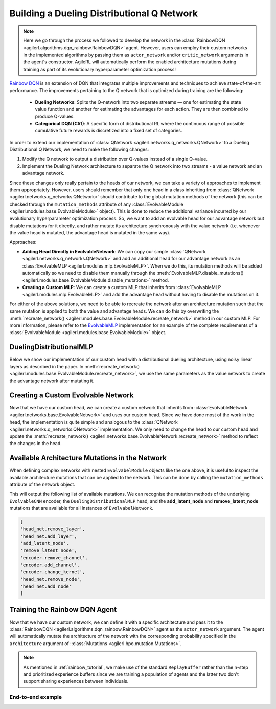 .. _rainbow_dqn_tutorial:

Building a Dueling Distributional Q Network
===========================================

.. note::
    Here we go through the process we followed to develop the network in the :class:`RainbowDQN <agilerl.algorithms.dqn_rainbow.RainbowDQN>` agent.
    However, users can employ their custom networks in the implemented algorithms by passing them as ``actor_network`` and/or ``critic_network``
    arguments in the agent's constructor. AgileRL will automatically perform the enabled architecture mutations during training as part of its
    evolutionary hyperparameter optimization process!


`Rainbow DQN <https://arxiv.org/abs/1710.02298>`_ is an extension of DQN that integrates multiple improvements and techniques to achieve state-of-the-art performance. The improvements pertaining to the Q network that is optimized during training are the following:

    * **Dueling Networks**: Splits the Q-network into two separate streams — one for estimating the state value function and another for estimating the advantages for each action. They are then combined to produce Q-values.
    * **Categorical DQN (C51)**: A specific form of distributional RL where the continuous range of possible cumulative future rewards is discretized into a fixed set of categories.

In order to extend our implementation of :class:`QNetwork <agilerl.networks.q_networks.QNetwork>` to a Dueling Distributional Q Network, we need to make the following changes:

1. Modify the Q network to output a distribution over Q-values instead of a single Q-value.
2. Implement the Dueling Network architecture to separate the Q network into two streams - a value network and an advantage network.

Since these changes only really pertain to the heads of our network, we can take a variety of approaches to implement them appropriately. However, users
should remember that only one head in a class inheriting from :class:`QNetwork <agilerl.networks.q_networks.QNetwork>` should contribute to the global mutation methods of
the network (this can be checked through the ``mutation_methods`` attribute of any :class:`EvolvableModule <agilerl.modules.base.EvolvableModule>` object). This is done to reduce the additional variance
incurred by our evolutionary hyperparameter optimization process. So, we want to add an evolvable head for our advantage network but disable mutations for it
directly, and rather mutate its architecture synchronously with the value network (i.e. whenever the value head is mutated, the advantage head is mutated in the
same way).

Approaches:

- **Adding Head Directly in EvolvableNetwork**: We can copy our simple :class:`QNetwork <agilerl.networks.q_networks.QNetwork>` and add an additional head for our advantage network as an :class:`EvolvableMLP <agilerl.modules.mlp.EvolvableMLP>`. When we do this, its mutation methods will be added automatically so we need to disable them manually through the :meth:`EvolvableMLP.disable_mutations() <agilerl.modules.base.EvolvableModule.disable_mutations>` method.

- **Creating a Custom MLP**: We can create a custom MLP that inherits from :class:`EvolvableMLP <agilerl.modules.mlp.EvolvableMLP>` and add the advantage head without having to disable the mutations on it.

For either of the above solutions, we need to be able to recreate the network after an architecture mutation such that the same mutation is applied to both the
value and advantage heads. We can do this by overwriting the :meth:`recreate_network() <agilerl.modules.base.EvolvableModule.recreate_network>` method in our custom MLP.
For more information, please refer to the `EvolvableMLP <https://github.com/AgileRL/AgileRL/blob/complex-spaces/agilerl/modules/mlp.py#L9>`_ implementation for an example of
the complete requirements of a :class:`EvolvableModule <agilerl.modules.base.EvolvableModule>` object.

DuelingDistributionalMLP
------------------------

Below we show our implementation of our custom head with a distributional dueling architecture, using noisy linear layers as described in the paper. In
:meth:`recreate_network() <agilerl.modules.base.EvolvableModule.recreate_network>`, we use the same parameters as the value network to create the advantage network after mutating it.

.. collapse:: DuelingDistributionalMLP

    .. code-block:: python

        class DuelingDistributionalMLP(EvolvableMLP):
            """A multi-layer perceptron network that calculates state-action values through
            the use of separate advantage and value networks. It outputs a distribution of values
            for both of these networks. Used in the Rainbow DQN algorithm.

            :param num_inputs: Number of input features.
            :type num_inputs: int
            :param num_outputs: Number of output features.
            :type num_outputs: int
            :param hidden_size: List of hidden layer sizes.
            :type hidden_size: List[int]
            :param num_atoms: Number of atoms in the distribution.
            :type num_atoms: int
            :param support: Support of the distribution.
            :type support: torch.Tensor
            :param noise_std: Standard deviation of the noise. Defaults to 0.5.
            :type noise_std: float, optional
            :param activation: Activation layer, defaults to 'ReLU'
            :type activation: str, optional
            :param output_activation: Output activation layer, defaults to None
            :type output_activation: str, optional
            :param min_hidden_layers: Minimum number of hidden layers the network will shrink down to, defaults to 1
            :type min_hidden_layers: int, optional
            :param max_hidden_layers: Maximum number of hidden layers the network will expand to, defaults to 3
            :type max_hidden_layers: int, optional
            :param min_mlp_nodes: Minimum number of nodes a layer can have within the network, defaults to 64
            :type min_mlp_nodes: int, optional
            :param max_mlp_nodes: Maximum number of nodes a layer can have within the network, defaults to 500
            :type max_mlp_nodes: int, optional
            :param layer_norm: Normalization between layers, defaults to True
            :type layer_norm: bool, optional
            :param output_vanish: Vanish output by multiplying by 0.1, defaults to True
            :type output_vanish: bool, optional
            :param init_layers: Initialise network layers, defaults to True
            :type init_layers: bool, optional
            :param new_gelu: Use new GELU activation function, defaults to False
            :type new_gelu: bool, optional
            :param device: Device for accelerated computing, 'cpu' or 'cuda', defaults to 'cpu'
            :type device: str, optional
            """

            def __init__(
                self,
                num_inputs: int,
                num_outputs: int,
                hidden_size: List[int],
                num_atoms: int,
                support: torch.Tensor,
                noise_std: float = 0.5,
                activation: str = "ReLU",
                output_activation: str = None,
                min_hidden_layers: int = 1,
                max_hidden_layers: int = 3,
                min_mlp_nodes: int = 64,
                max_mlp_nodes: int = 500,
                new_gelu: bool = False,
                device: str = "cpu",
            ) -> None:

                super().__init__(
                    num_inputs,
                    num_atoms,
                    hidden_size,
                    activation,
                    output_activation,
                    min_hidden_layers,
                    max_hidden_layers,
                    min_mlp_nodes,
                    max_mlp_nodes,
                    layer_norm=True,
                    output_vanish=True,
                    init_layers=False,
                    noisy=True,
                    noise_std=noise_std,
                    new_gelu=new_gelu,
                    device=device,
                    name="value",
                )

                self.num_atoms = num_atoms
                self.num_actions = num_outputs
                self.support = support

                self.advantage_net = create_mlp(
                    input_size=num_inputs,
                    output_size=num_outputs * num_atoms,
                    hidden_size=self.hidden_size,
                    output_vanish=self.output_vanish,
                    output_activation=self.output_activation,
                    noisy=self.noisy,
                    init_layers=self.init_layers,
                    layer_norm=self.layer_norm,
                    activation=self.activation,
                    noise_std=self.noise_std,
                    device=self.device,
                    new_gelu=self.new_gelu,
                    name="advantage",
                )

            @property
            def net_config(self) -> Dict[str, Any]:
                net_config = super().net_config.copy()
                net_config.pop("num_atoms")
                net_config.pop("support")
                return net_config

            def forward(
                self, x: torch.Tensor, q: bool = True, log: bool = False
            ) -> torch.Tensor:
                """Forward pass of the network.

                :param obs: Input to the network.
                :type obs: torch.Tensor, dict[str, torch.Tensor], or list[torch.Tensor]
                :param q: Whether to return Q values. Defaults to True.
                :type q: bool
                :param log: Whether to return log probabilities. Defaults to False.
                :type log: bool

                :return: Output of the network.
                :rtype: torch.Tensor
                """
                value: torch.Tensor = self.model(x)
                advantage: torch.Tensor = self.advantage_net(x)

                batch_size = value.size(0)
                value = value.view(batch_size, 1, self.num_atoms)
                advantage = advantage.view(batch_size, self.num_actions, self.num_atoms)

                x = value + advantage - advantage.mean(1, keepdim=True)
                if log:
                    x = F.log_softmax(x.view(-1, self.num_atoms), dim=-1)
                    return x.view(-1, self.num_actions, self.num_atoms)

                x = F.softmax(x.view(-1, self.num_atoms), dim=-1)
                x = x.view(-1, self.num_actions, self.num_atoms).clamp(min=1e-3)
                if q:
                    x = torch.sum(x * self.support, dim=2)

                return x

            def recreate_network(self) -> None:
                """Recreates the network with the same parameters."""

                # Recreate value net with the same parameters
                super().recreate_network()

                advantage_net = create_mlp(
                    input_size=self.num_inputs,
                    output_size=self.num_actions * self.num_atoms,
                    hidden_size=self.hidden_size,
                    output_activation=self.output_activation,
                    output_vanish=self.output_vanish,
                    noisy=self.noisy,
                    init_layers=self.init_layers,
                    layer_norm=self.layer_norm,
                    activation=self.activation,
                    noise_std=self.noise_std,
                    device=self.device,
                    new_gelu=self.new_gelu,
                    name="advantage",
                )

                self.advantage_net = EvolvableModule.preserve_parameters(
                    self.advantage_net, advantage_net
                )


Creating a Custom Evolvable Network
------------------------------------

Now that we have our custom head, we can create a custom network that inherits from :class:`EvolvableNetwork <agilerl.networks.base.EvolvableNetwork>`
and uses our custom head. Since we have done most of the work in the head, the implementation is quite simple and analogous to the
:class:`QNetwork <agilerl.networks.q_networks.QNetwork>` implementation. We only need to change the head to our custom head and update the
:meth:`recreate_network() <agilerl.networks.base.EvolvableNetwork.recreate_network>` method to reflect the changes in the head.

.. collapse:: RainbowQNetwork

    .. code-block:: python

        from typing import Optional, Dict, Any
        from dataclasses import asdict

        import torch
        from gym import spaces

        from agilerl.networks.base import EvolvableNetwork
        from agilerl.modules.configs import MlpNetConfig

        class RainbowQNetwork(EvolvableNetwork):
            """RainbowQNetwork is an extension of the QNetwork that incorporates the Rainbow DQN improvements
            from "Rainbow: Combining Improvements in Deep Reinforcement Learning" (Hessel et al., 2017).

            Paper: https://arxiv.org/abs/1710.02298

            :param observation_space: Observation space of the environment.
            :type observation_space: spaces.Space
            :param action_space: Action space of the environment
            :type action_space: DiscreteSpace
            :param encoder_config: Configuration of the encoder network.
            :type encoder_config: ConfigType
            :param support: Support for the distributional value function.
            :type support: torch.Tensor
            :param num_atoms: Number of atoms in the distributional value function. Defaults to 51.
            :type num_atoms: int
            :param head_config: Configuration of the network MLP head.
            :type head_config: Optional[ConfigType]
            :param min_latent_dim: Minimum dimension of the latent space representation. Defaults to 8.
            :type min_latent_dim: int
            :param max_latent_dim: Maximum dimension of the latent space representation. Defaults to 128.
            :type max_latent_dim: int
            :param n_agents: Number of agents in the environment. Defaults to None, which corresponds to
                single-agent environments.
            :type n_agents: Optional[int]
            :param latent_dim: Dimension of the latent space representation.
            :type latent_dim: int
            :param device: Device to use for the network.
            :type device: str
            """

            def __init__(
                self,
                observation_space: spaces.Space,
                action_space: spaces.Discrete,
                support: torch.Tensor,
                num_atoms: int = 51,
                noise_std: float = 0.5,
                encoder_config: Optional[ConfigType] = None,
                head_config: Optional[ConfigType] = None,
                min_latent_dim: int = 8,
                max_latent_dim: int = 128,
                n_agents: Optional[int] = None,
                latent_dim: int = 32,
                device: str = "cpu",
            ):

                if isinstance(observation_space, spaces.Box) and not is_image_space(
                    observation_space
                ):
                    if encoder_config is None:
                        encoder_config = asdict(MlpNetConfig(hidden_size=[16]))

                    encoder_config["noise_std"] = noise_std
                    encoder_config["output_activation"] = encoder_config.get(
                        "activation", "ReLU"
                    )
                    encoder_config["output_vanish"] = False
                    encoder_config["init_layers"] = False
                    encoder_config["layer_norm"] = True

                super().__init__(
                    observation_space,
                    encoder_config=encoder_config,
                    action_space=action_space,
                    min_latent_dim=min_latent_dim,
                    max_latent_dim=max_latent_dim,
                    n_agents=n_agents,
                    latent_dim=latent_dim,
                    device=device,
                )

                if not isinstance(action_space, (spaces.Discrete, spaces.MultiDiscrete)):
                    raise ValueError("Action space must be either Discrete or MultiDiscrete")

                if head_config is None:
                    head_config = asdict(
                        MlpNetConfig(
                            hidden_size=[16], output_activation=None, noise_std=noise_std
                        )
                    )
                elif isinstance(head_config, NetConfig):
                    head_config = asdict(head_config)
                    head_config["noise_std"] = noise_std

                # The heads should have no output activation
                head_config["output_activation"] = None

                for arg in ["noisy", "init_layers", "layer_norm", "output_vanish"]:
                    if head_config.get(arg, None) is not None:
                        head_config.pop(arg)

                self.num_actions = spaces.flatdim(action_space)
                self.num_atoms = num_atoms
                self.support = support
                self.noise_std = noise_std

                # Build value and advantage networks
                self.build_network_head(head_config)

            def build_network_head(self, net_config: Dict[str, Any]) -> None:
                """Builds the value and advantage heads of the network based on the passed configuration.

                :param net_config: Configuration of the network head.
                :type net_config: Dict[str, Any]
                """
                self.head_net = DuelingDistributionalMLP(
                    num_inputs=self.latent_dim,
                    num_outputs=self.num_actions,
                    num_atoms=self.num_atoms,
                    support=self.support,
                    device=self.device,
                    **net_config
                )

            def forward(
                self, obs: TorchObsType, q: bool = True, log: bool = False
            ) -> torch.Tensor:
                """Forward pass of the Rainbow Q network.

                :param obs: Input to the network.
                :type obs: torch.Tensor, dict[str, torch.Tensor], or list[torch.Tensor]
                :param q: Whether to return Q values. Defaults to True.
                :type q: bool
                :param log: Whether to return log probabilities. Defaults to False.
                :type log: bool

                :return: Output of the network.
                :rtype: torch.Tensor
                """
                latent = self.encoder(obs)
                return self.head_net(latent, q=q, log=log)

            def recreate_network(self) -> None:
                """Recreates the network"""
                encoder = self._build_encoder(self.encoder.net_config)

                head_net = DuelingDistributionalMLP(
                    num_inputs=self.latent_dim,
                    num_outputs=self.num_actions,
                    num_atoms=self.num_atoms,
                    support=self.support,
                    device=self.device,
                    **self.head_net.net_config
                )

                self.encoder = EvolvableModule.preserve_parameters(self.encoder, encoder)
                self.head_net = EvolvableModule.preserve_parameters(self.head_net, head_net)

Available Architecture Mutations in the Network
------------------------------------------------

When defining complex networks with nested ``EvolvabelModule`` objects like the one above, it is useful to inspect the available architecture mutations
that can be applied to the network. This can be done by calling the ``mutation_methods`` attribute of the network object.

.. collapse:: Available Architecture Mutations in the Network
    :open:

    .. code-block:: python

        import torch
        from gymnasium import spaces

        # Define an image observation space and a discrete action space
        observation_space = spaces.Box(low=0, high=255, shape=(3, 128, 128), dtype=np.uint8)
        action_space = spaces.Discrete(4)

        support = torch.linspace(-10, 10, 51)

        network = RainbowQNetwork(
            observation_space=observation_space,
            action_space=action_space,
            support=torch.linspace(-10, 10, 51), # Support for the DuelingDistributionalMLP
            )

        print(network.mutation_methods)

This will output the following list of available mutations. We can recognise the mutation methods of the underlying ``EvolvableCNN`` encoder, the
``DuelingDistributionalMLP`` head, and the **add_latent_node** and **remove_latent_node** mutations that are available for all instances of ``EvolvabelNetwork``.

.. code-block:: text

    [
    'head_net.remove_layer',
    'head_net.add_layer',
    'add_latent_node',
    'remove_latent_node',
    'encoder.remove_channel',
    'encoder.add_channel',
    'encoder.change_kernel',
    'head_net.remove_node',
    'head_net.add_node'
    ]

Training the Rainbow DQN Agent
------------------------------

Now that we have our custom network, we can define it with a specific architecture and pass it to the
:class:`RainbowDQN <agilerl.algorithms.dqn_rainbow.RainbowDQN>` agent as the ``actor_network`` argument.
The agent will automatically mutate the architecture of the network with the corresponding probability
specified in the ``architecture`` argument of ::class:`Mutations <agilerl.hpo.mutation.Mutations>`.

.. note::
    As mentioned in :ref:`rainbow_tutorial`, we make use of the standard ``ReplayBuffer`` rather than the n-step
    and prioritized experience buffers since we are training a population of agents and the latter two don't support
    sharing experiences between individuals.

End-to-end example
~~~~~~~~~~~~~~~~~~

.. collapse:: End-to-end example

    .. code-block:: python

        import torch

        from agilerl.algorithms.core.registry import HyperparameterConfig, RLParameter
        from agilerl.algorithms.dqn_rainbow import RainbowDQN
        from agilerl.hpo.mutation import Mutations
        from agilerl.hpo.tournament import TournamentSelection
        from agilerl.networks import RainbowQNetwork
        from agilerl.components.replay_buffer import ReplayBuffer
        from agilerl.training.train_off_policy import train_off_policy
        from agilerl.utils.utils import make_vect_envs

        device = torch.device("cuda" if torch.cuda.is_available() else "cpu")

        # Create environment
        num_envs = 16
        env = make_vect_envs("CartPole-v1", num_envs=num_envs)

        observation_space = env.single_observation_space
        action_space = env.single_action_space

        # Hyperparameters
        INIT_HP = {
            "BATCH_SIZE": 64,  # Batch size
            "LR": 0.0001,  # Learning rate
            "GAMMA": 0.99,  # Discount factor
            "MEMORY_SIZE": 100_000,  # Max memory buffer size
            "LEARN_STEP": 1,  # Learning frequency
            "TAU": 0.001,  # For soft update of target parameters
            "PRIOR_EPS": 0.000001,  # Minimum priority for sampling
            "NUM_ATOMS": 51,  # Unit number of support
            "V_MIN": -200.0,  # Minimum value of support
            "V_MAX": 200.0,  # Maximum value of support
            "NOISY": True,  # Add noise directly to the weights of the network
            # Swap image channels dimension from last to first [H, W, C] -> [C, H, W]
            "LEARNING_DELAY": 1000,  # Steps before starting learning
            "CHANNELS_LAST": False,  # Use with RGB states
            "TARGET_SCORE": 200.0,  # Target score that will beat the environment
            "MAX_STEPS": 200000,  # Maximum number of steps an agent takes in an environment
            "EVO_STEPS": 10000,  # Evolution frequency
            "EVAL_STEPS": None,  # Number of evaluation steps per episode
            "EVAL_LOOP": 1,  # Number of evaluation episodes
            "TOURN_SIZE": 4,  # Tournament size
            "POP_SIZE": 4,  # Population size
            "ELITISM": True,  # Use elitism in the tournament
        }

        MUTATION_PARAMS = {
            "NO_MUTATION": 0.4,  # Probability of no mutation
            "ARCHITECTURE": 0.2,  # Probability of architecture mutation
            "NEW_LAYER_PROB": 0.2,  # Probability of adding a new layer
            "PARAMETERS": 0.2,  # Probability of changing parameters
            "ACTIVATION": 0.2,  # Probability of changing activation function
            "RL_HP": 0.2,  # Probability of changing RL hyperparameters
            "MUTATION_SD": 0.1,  # Standard deviation of the mutation
            "RAND_SEED": 42,  # Random seed
        }

        # Actor architecture configuration
        NET_CONFIG = {
            "latent_dim": 32, # latent dimension for observation encodings
            "encoder_config": {
                "hidden_size": [64] # Encoder hidden size
            },
            "head_config": {
                "hidden_size": [64] # Head hidden size
            }
        }

        # Define the support for the distributional value function and the custom actor
        support = torch.linspace(INIT_HP['V_MIN'], INIT_HP['V_MAX'], INIT_HP['NUM_ATOMS'], device=device)
        actor = RainbowQNetwork(
            observation_space=observation_space,
            action_space=action_space,
            support=support,
            device=device,
            **NET_CONFIG
        )

        # RL hyperparameters configuration for mutation during training
        hp_config = HyperparameterConfig(
            lr = RLParameter(min=6.25e-5, max=1e-2),
            learn_step = RLParameter(min=1, max=10, dtype=int),
            batch_size = RLParameter(
                min=8, max=512, dtype=int
                )
        )

        # Tournament selection
        tournament = TournamentSelection(
            tournament_size=INIT_HP["TOURN_SIZE"],
            elitism=INIT_HP["ELITISM"],
            population_size=INIT_HP["POP_SIZE"],
            eval_loop=INIT_HP["EVAL_LOOP"],
        )

        # Define the mutation parameters
        mutations = Mutations(
            no_mutation=MUTATION_PARAMS["NO_MUTATION"],
            architecture=MUTATION_PARAMS["ARCHITECTURE"],
            new_layer_prob=MUTATION_PARAMS["NEW_LAYER_PROB"],
            parameters=MUTATION_PARAMS["PARAMETERS"],
            activation=MUTATION_PARAMS["ACTIVATION"],
            rl_hp=MUTATION_PARAMS["RL_HP"],
            mutation_sd=MUTATION_PARAMS["MUTATION_SD"],
            rand_seed=MUTATION_PARAMS["RAND_SEED"],
            device=device,
        )

        # Define a population of agents
        agent_pop = RainbowDQN.population(
            size=INIT_HP['POP_SIZE'], # Number of individuals to mutate
            observation_space=observation_space,
            action_space=action_space,
            actor_network=actor,
            hp_config=hp_config,
            batch_size=INIT_HP["BATCH_SIZE"],
            lr=INIT_HP["LR"],
            learn_step=INIT_HP["LEARN_STEP"],
            gamma=INIT_HP["GAMMA"],
            tau=INIT_HP["TAU"],
            num_atoms=INIT_HP["NUM_ATOMS"],
            v_min=INIT_HP["V_MIN"],
            v_max=INIT_HP["V_MAX"],
            device=device
        )

        # Define the memory buffer
        memory = ReplayBuffer(
            max_size=INIT_HP['MEMORY_SIZE'],  # Max replay buffer size
            device=device,
        )

        # Train the agent
        trained_pop, pop_fitnesses = train_off_policy(
            env,
            "CartPole-v1",
            "Rainbow DQN",
            agent_pop,
            memory=memory,
            INIT_HP=INIT_HP,
            MUT_P=MUTATION_PARAMS,
            max_steps=INIT_HP["MAX_STEPS"],
            evo_steps=INIT_HP["EVO_STEPS"],
            eval_steps=INIT_HP["EVAL_STEPS"],
            eval_loop=INIT_HP["EVAL_LOOP"],
            learning_delay=INIT_HP["LEARNING_DELAY"],
            target=INIT_HP["TARGET_SCORE"],
            tournament=tournament,
            mutation=mutations,
        )
